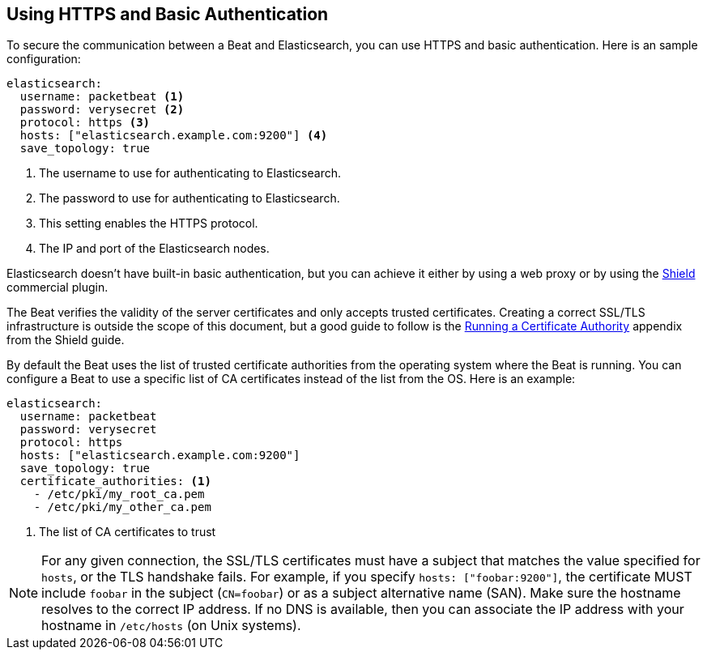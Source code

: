 == Using HTTPS and Basic Authentication

To secure the communication between a Beat and Elasticsearch, you can use HTTPS
and basic authentication. Here is an sample configuration:

[source,yaml]
----
elasticsearch:
  username: packetbeat <1>
  password: verysecret <2>
  protocol: https <3>
  hosts: ["elasticsearch.example.com:9200"] <4>
  save_topology: true
----
<1> The username to use for authenticating to Elasticsearch.
<2> The password to use for authenticating to Elasticsearch.
<3> This setting enables the HTTPS protocol.
<4> The IP and port of the Elasticsearch nodes.


Elasticsearch doesn't have built-in basic authentication, but you can achieve it
either by using a web proxy or by using the
https://www.elastic.co/products/shield[Shield] commercial plugin.

The Beat verifies the validity of the server certificates and only accepts trusted
certificates. Creating a correct SSL/TLS infrastructure is outside the scope of
this document, but a good guide to follow is the
https://www.elastic.co/guide/en/shield/current/certificate-authority.html[Running a Certificate Authority]
appendix from the Shield guide.

By default the Beat uses the list of trusted certificate authorities from the
operating system where the Beat is running. You can configure a Beat to use a specific list of
CA certificates instead of the list from the OS. Here is an example:

[source,yaml]
----
elasticsearch:
  username: packetbeat
  password: verysecret
  protocol: https
  hosts: ["elasticsearch.example.com:9200"]
  save_topology: true
  certificate_authorities: <1>
    - /etc/pki/my_root_ca.pem
    - /etc/pki/my_other_ca.pem
----
<1> The list of CA certificates to trust


NOTE: For any given connection, the SSL/TLS certificates must have a subject
that matches the value specified for `hosts`, or the TLS handshake fails. 
For example, if you specify `hosts: ["foobar:9200"]`, the certificate MUST  
include `foobar` in the subject (`CN=foobar`) or as a subject alternative name 
(SAN). Make sure the hostname resolves to the correct IP address. If no DNS is available, then
you can associate the IP address with your hostname in `/etc/hosts`
(on Unix systems).
